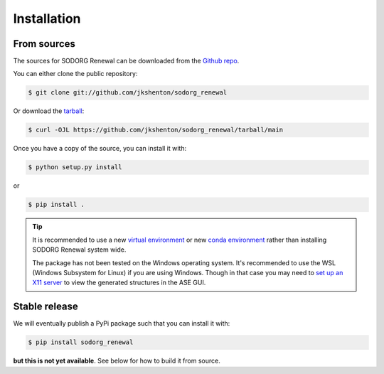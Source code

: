 .. highlight:: shell

============
Installation
============



From sources
------------

The sources for SODORG Renewal can be downloaded from the `Github repo`_.

You can either clone the public repository:

.. code-block:: console

    $ git clone git://github.com/jkshenton/sodorg_renewal

Or download the `tarball`_:

.. code-block:: console

    $ curl -OJL https://github.com/jkshenton/sodorg_renewal/tarball/main

Once you have a copy of the source, you can install it with:

.. code-block:: console

    $ python setup.py install
or 

.. code-block:: console

    $ pip install .


.. tip::
    
    It is recommended to use a new `virtual environment`_ or new `conda environment`_ rather than installing SODORG Renewal system wide.

    The package has not been tested on the Windows operating system. It's recommended to use the WSL (Windows Subsystem for Linux) if you are using Windows.
    Though in that case you may need to `set up an X11 server`_ to view the generated structures in the ASE GUI.


.. _Github repo: https://github.com/jkshenton/sodorg_renewal
.. _tarball: https://github.com/jkshenton/sodorg_renewal/tarball/main
.. _virtual environment: http://docs.python-guide.org/en/latest/dev/virtualenvs/
.. _conda environment: https://conda.io/docs/user-guide/tasks/manage-environments.html
.. _set up an X11 server: https://stackoverflow.com/a/61110604





Stable release
--------------

We will eventually publish a PyPi package such that you can install it with:

.. code-block:: console

    $ pip install sodorg_renewal


**but this is not yet available**. See below for how to build it from source. 

.. To install SODORG Renewal, run this command in your terminal:

.. .. code-block:: console

..     $ pip install sodorg_renewal

.. This is the preferred method to install SODORG Renewal, as it will always install the most recent stable release.

.. If you don't have `pip`_ installed, this `Python installation guide`_ can guide
.. you through the process.

.. .. _pip: https://pip.pypa.io
.. .. _Python installation guide: http://docs.python-guide.org/en/latest/starting/installation/
